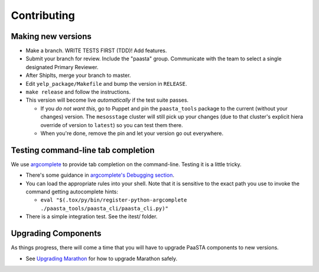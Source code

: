 Contributing
============

Making new versions
-------------------
* Make a branch. WRITE TESTS FIRST (TDD)! Add features.

* Submit your branch for review. Include the "paasta" group. Communicate with
  the team to select a single designated Primary Reviewer.

* After ShipIts, merge your branch to master.

* Edit ``yelp_package/Makefile`` and bump the version in ``RELEASE``.

* ``make release`` and follow the instructions.

* This version will become live *automatically* if the test suite passes.

  * If you *do not want this*, go to Puppet and pin the ``paasta_tools``
    package to the current (without your changes) version. The ``mesosstage``
    cluster will still pick up your changes (due to that cluster's explicit
    hiera override of version to ``latest``) so you can test them there.

  * When you're done, remove the pin and let your version go out everywhere.


Testing command-line tab completion
-----------------------------------
We use `argcomplete <https://github.com/kislyuk/argcomplete>`_ to provide tab completion on the command-line. Testing it is a little tricky.

* There's some guidance in `argcomplete's Debugging section <https://github.com/kislyuk/argcomplete#debugging>`_.

* You can load the appropriate rules into your shell. Note that it is sensitive
  to the exact path you use to invoke the command getting autocomplete hints:

  * ``eval "$(.tox/py/bin/register-python-argcomplete ./paasta_tools/paasta_cli/paasta_cli.py)"``

* There is a simple integration test. See the itest/ folder.


Upgrading Components
--------------------

As things progress, there will come a time that you will have to upgrade
PaaSTA components to new versions.

* See `Upgrading Marathon <upgrading_marathon.html>`_ for how to upgrade Marathon safely.
